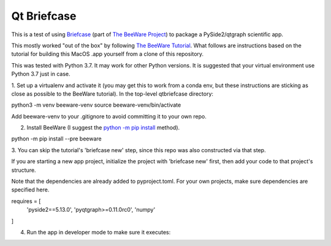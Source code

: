 Qt Briefcase
============
This is a test of using `Briefcase`_ (part of `The BeeWare Project`_)
to package a PySide2/qtgraph scientific app.

This mostly worked "out of the box" by following `The BeeWare Tutorial`_.
What follows are instructions based on the tutorial
for building this MacOS .app yourself from a clone of this repository.

This was tested with Python 3.7. It may work for other Python versions.
It is suggested that your virtual environment use Python 3.7 just in case.

1. Set up a virtualenv and activate it
(you may get this to work from a conda env,
but these instructions are sticking as close as possible
to the BeeWare tutorial). In the top-level qtbriefcase directory:

python3 -m venv beeware-venv
source beeware-venv/bin/activate

Add beeware-venv to your .gitignore
to avoid committing it to your own repo.

2. Install BeeWare (I suggest the `python -m pip install`_ method).

python -m pip install --pre beeware

3. You can skip the tutorial's 'briefcase new' step,
since this repo was also constructed via that step.

If you are starting a new app project,
initialize the project with 'briefcase new' first,
then add your code to that project's structure.

Note that the dependencies are already added to pyproject.toml.
For your own projects, make sure dependencies are specified here.

requires = [
    'pyside2==5.13.0',
    'pyqtgraph>=0.11.0rc0',
    'numpy'
]

4. Run the app in developer mode to make sure it executes:



.. _`Briefcase`: https://github.com/beeware/briefcase
.. _`The BeeWare Project`: https://beeware.org/
.. _`The BeeWare Tutorial`: https://docs.beeware.org/en/latest/tutorial/tutorial-0.html
.. _`python -m pip install`: https://snarky.ca/why-you-should-use-python-m-pip/
